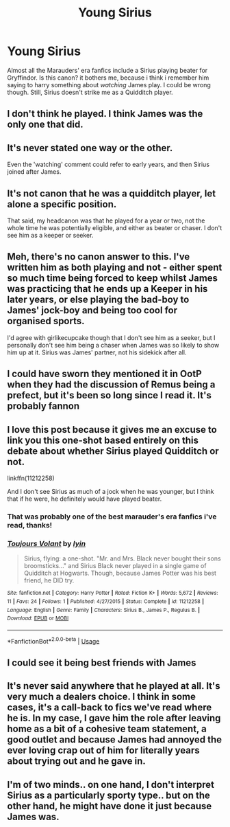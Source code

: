 #+TITLE: Young Sirius

* Young Sirius
:PROPERTIES:
:Author: prongspadfootmoony
:Score: 29
:DateUnix: 1526925862.0
:DateShort: 2018-May-21
:FlairText: Discussion
:END:
Almost all the Marauders' era fanfics include a Sirius playing beater for Gryffindor. Is this canon? it bothers me, because i think i remember him saying to harry something about /watching/ James play. I could be wrong though. Still, Sirius doesn't strike me as a Quidditch player.


** I don't think he played. I think James was the only one that did.
:PROPERTIES:
:Author: jenorama_CA
:Score: 25
:DateUnix: 1526926840.0
:DateShort: 2018-May-21
:END:


** It's never stated one way or the other.

Even the 'watching' comment could refer to early years, and then Sirius joined after James.
:PROPERTIES:
:Author: jpk17041
:Score: 16
:DateUnix: 1526927054.0
:DateShort: 2018-May-21
:END:


** It's not canon that he was a quidditch player, let alone a specific position.

That said, my headcanon was that he played for a year or two, not the whole time he was potentially eligible, and either as beater or chaser. I don't see him as a keeper or seeker.
:PROPERTIES:
:Author: girlikecupcake
:Score: 13
:DateUnix: 1526937029.0
:DateShort: 2018-May-22
:END:


** Meh, there's no canon answer to this. I've written him as both playing and not - either spent so much time being forced to keep whilst James was practicing that he ends up a Keeper in his later years, or else playing the bad-boy to James' jock-boy and being too cool for organised sports.

I'd agree with girlikecupcake though that I don't see him as a seeker, but I personally don't see him being a chaser when James was so likely to show him up at it. Sirius was James' partner, not his sidekick after all.
:PROPERTIES:
:Author: ayeayefitlike
:Score: 7
:DateUnix: 1526945626.0
:DateShort: 2018-May-22
:END:


** I could have sworn they mentioned it in OotP when they had the discussion of Remus being a prefect, but it's been so long since I read it. It's probably fannon
:PROPERTIES:
:Author: Redhotlipstik
:Score: 6
:DateUnix: 1526932615.0
:DateShort: 2018-May-22
:END:


** I love this post because it gives me an excuse to link you this one-shot based entirely on this debate about whether Sirius played Quidditch or not.

linkffn(11212258)

And I don't see Sirius as much of a jock when he was younger, but I think that if he were, he definitely would have played beater.
:PROPERTIES:
:Author: slugcharmer
:Score: 3
:DateUnix: 1529907060.0
:DateShort: 2018-Jun-25
:END:

*** That was probably one of the best marauder's era fanfics i've read, thanks!
:PROPERTIES:
:Author: prongspadfootmoony
:Score: 2
:DateUnix: 1530005852.0
:DateShort: 2018-Jun-26
:END:


*** [[https://www.fanfiction.net/s/11212258/1/][*/Toujours Volant/*]] by [[https://www.fanfiction.net/u/929948/lyin][/lyin/]]

#+begin_quote
  Sirius, flying: a one-shot. "Mr. and Mrs. Black never bought their sons broomsticks..." and Sirius Black never played in a single game of Quidditch at Hogwarts. Though, because James Potter was his best friend, he DID try.
#+end_quote

^{/Site/:} ^{fanfiction.net} ^{*|*} ^{/Category/:} ^{Harry} ^{Potter} ^{*|*} ^{/Rated/:} ^{Fiction} ^{K+} ^{*|*} ^{/Words/:} ^{5,672} ^{*|*} ^{/Reviews/:} ^{11} ^{*|*} ^{/Favs/:} ^{24} ^{*|*} ^{/Follows/:} ^{1} ^{*|*} ^{/Published/:} ^{4/27/2015} ^{*|*} ^{/Status/:} ^{Complete} ^{*|*} ^{/id/:} ^{11212258} ^{*|*} ^{/Language/:} ^{English} ^{*|*} ^{/Genre/:} ^{Family} ^{*|*} ^{/Characters/:} ^{Sirius} ^{B.,} ^{James} ^{P.,} ^{Regulus} ^{B.} ^{*|*} ^{/Download/:} ^{[[http://www.ff2ebook.com/old/ffn-bot/index.php?id=11212258&source=ff&filetype=epub][EPUB]]} ^{or} ^{[[http://www.ff2ebook.com/old/ffn-bot/index.php?id=11212258&source=ff&filetype=mobi][MOBI]]}

--------------

*FanfictionBot*^{2.0.0-beta} | [[https://github.com/tusing/reddit-ffn-bot/wiki/Usage][Usage]]
:PROPERTIES:
:Author: FanfictionBot
:Score: 1
:DateUnix: 1529907071.0
:DateShort: 2018-Jun-25
:END:


** I could see it being best friends with James
:PROPERTIES:
:Author: awoody8
:Score: 2
:DateUnix: 1526935848.0
:DateShort: 2018-May-22
:END:


** It's never said anywhere that he played at all. It's very much a dealers choice. I think in some cases, it's a call-back to fics we've read where he is. In my case, I gave him the role after leaving home as a bit of a cohesive team statement, a good outlet and because James had annoyed the ever loving crap out of him for literally years about trying out and he gave in.
:PROPERTIES:
:Author: kopikuchi
:Score: 2
:DateUnix: 1526940245.0
:DateShort: 2018-May-22
:END:


** I'm of two minds.. on one hand, I don't interpret Sirius as a particularly sporty type.. but on the other hand, he might have done it just because James was.
:PROPERTIES:
:Author: Misunderstood_Ibis
:Score: 1
:DateUnix: 1526987121.0
:DateShort: 2018-May-22
:END:
